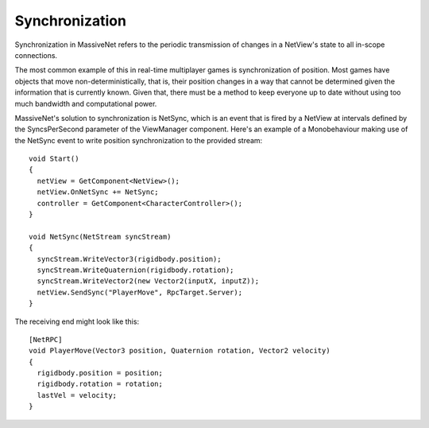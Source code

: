 Synchronization
=====================

Synchronization in MassiveNet refers to the periodic transmission of changes in a NetView's state to all in-scope connections. 

The most common example of this in real-time multiplayer games is synchronization of position. Most games have objects that move non-deterministically, that is, their position changes in a way that cannot be determined given the information that is currently known. Given that, there must be a method to keep everyone up to date without using too much bandwidth and computational power.


MassiveNet's solution to synchronization is NetSync, which is an event that is fired by a NetView at intervals defined by the SyncsPerSecond parameter of the ViewManager component. Here's an example of a Monobehaviour making use of the NetSync event to write position synchronization to the provided stream::

  void Start()
  {
    netView = GetComponent<NetView>();
    netView.OnNetSync += NetSync;
    controller = GetComponent<CharacterController>();
  }
  
  void NetSync(NetStream syncStream)
  {
    syncStream.WriteVector3(rigidbody.position);
    syncStream.WriteQuaternion(rigidbody.rotation);
    syncStream.WriteVector2(new Vector2(inputX, inputZ));
    netView.SendSync("PlayerMove", RpcTarget.Server);
  }

The receiving end might look like this::

  [NetRPC]
  void PlayerMove(Vector3 position, Quaternion rotation, Vector2 velocity)
  {
    rigidbody.position = position;
    rigidbody.rotation = rotation;
    lastVel = velocity;
  }
